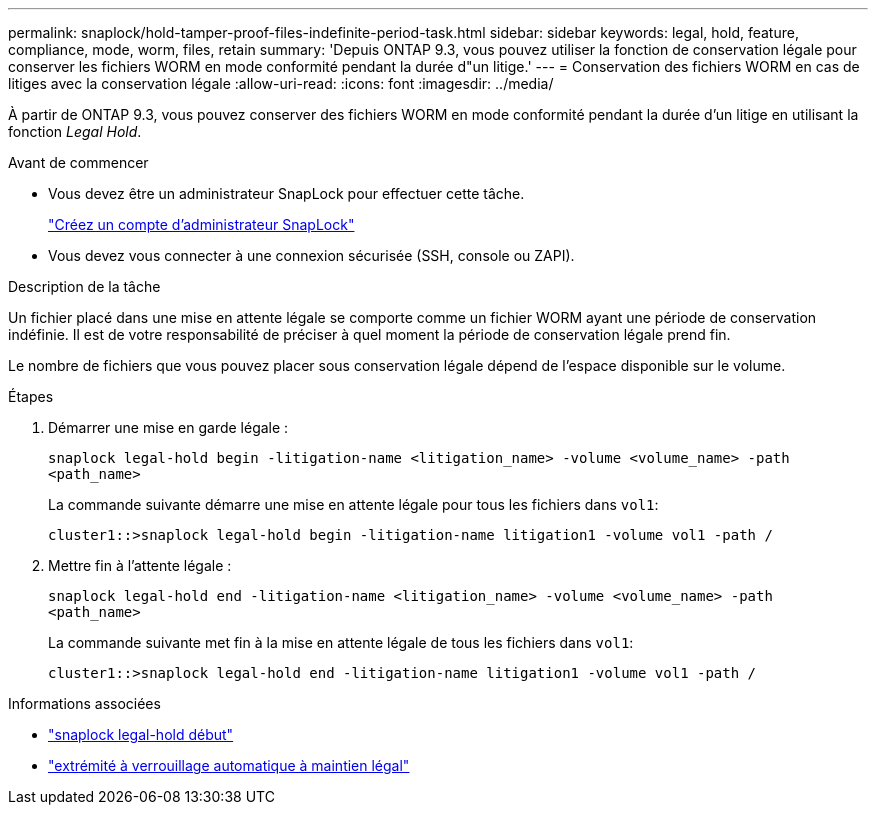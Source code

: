 ---
permalink: snaplock/hold-tamper-proof-files-indefinite-period-task.html 
sidebar: sidebar 
keywords: legal, hold, feature, compliance, mode, worm, files, retain 
summary: 'Depuis ONTAP 9.3, vous pouvez utiliser la fonction de conservation légale pour conserver les fichiers WORM en mode conformité pendant la durée d"un litige.' 
---
= Conservation des fichiers WORM en cas de litiges avec la conservation légale
:allow-uri-read: 
:icons: font
:imagesdir: ../media/


[role="lead"]
À partir de ONTAP 9.3, vous pouvez conserver des fichiers WORM en mode conformité pendant la durée d'un litige en utilisant la fonction _Legal Hold_.

.Avant de commencer
* Vous devez être un administrateur SnapLock pour effectuer cette tâche.
+
link:create-compliance-administrator-account-task.html["Créez un compte d'administrateur SnapLock"]

* Vous devez vous connecter à une connexion sécurisée (SSH, console ou ZAPI).


.Description de la tâche
Un fichier placé dans une mise en attente légale se comporte comme un fichier WORM ayant une période de conservation indéfinie. Il est de votre responsabilité de préciser à quel moment la période de conservation légale prend fin.

Le nombre de fichiers que vous pouvez placer sous conservation légale dépend de l'espace disponible sur le volume.

.Étapes
. Démarrer une mise en garde légale :
+
`snaplock legal-hold begin -litigation-name <litigation_name> -volume <volume_name> -path <path_name>`

+
La commande suivante démarre une mise en attente légale pour tous les fichiers dans `vol1`:

+
[listing]
----
cluster1::>snaplock legal-hold begin -litigation-name litigation1 -volume vol1 -path /
----
. Mettre fin à l'attente légale :
+
`snaplock legal-hold end -litigation-name <litigation_name> -volume <volume_name> -path <path_name>`

+
La commande suivante met fin à la mise en attente légale de tous les fichiers dans `vol1`:

+
[listing]
----
cluster1::>snaplock legal-hold end -litigation-name litigation1 -volume vol1 -path /
----


.Informations associées
* link:https://docs.netapp.com/us-en/ontap-cli/snaplock-legal-hold-begin.html["snaplock legal-hold début"^]
* link:https://docs.netapp.com/us-en/ontap-cli/snaplock-legal-hold-end.html["extrémité à verrouillage automatique à maintien légal"^]

